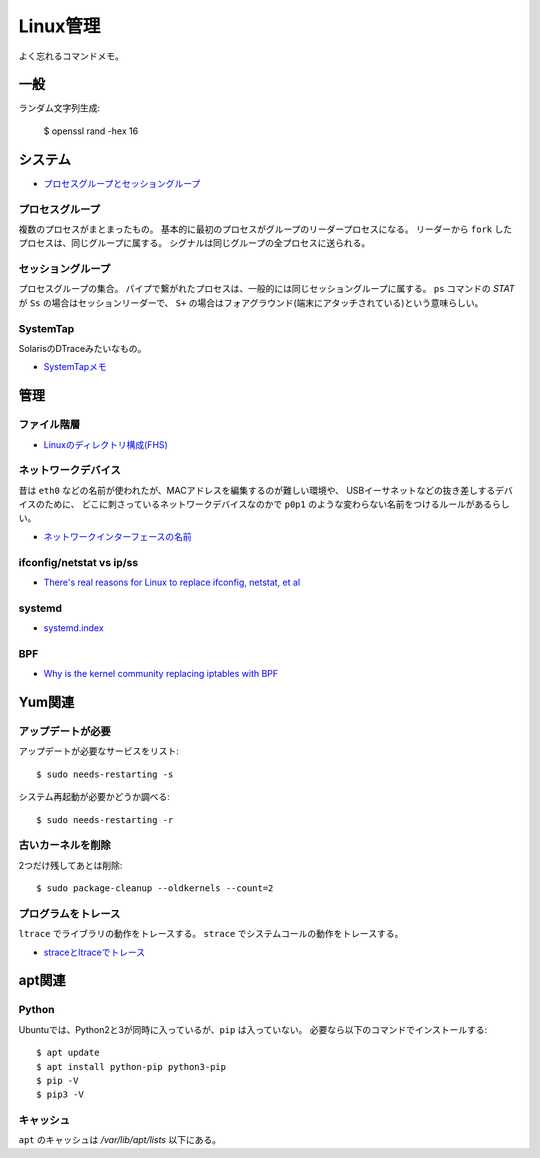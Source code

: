 =========
Linux管理
=========

.. highlight:: console

よく忘れるコマンドメモ。

一般
=====

ランダム文字列生成:

	$ openssl rand -hex 16

システム
========

* `プロセスグループとセッショングループ <https://blog.a-know.me/entry/2016/10/27/082350>`_

プロセスグループ
-----------------

複数のプロセスがまとまったもの。
基本的に最初のプロセスがグループのリーダープロセスになる。
リーダーから ``fork`` したプロセスは、同じグループに属する。
シグナルは同じグループの全プロセスに送られる。

セッショングループ
------------------

プロセスグループの集合。
パイプで繋がれたプロセスは、一般的には同じセッショングループに属する。
``ps`` コマンドの *STAT* が ``Ss`` の場合はセッションリーダーで、
``S+`` の場合はフォアグラウンド(端末にアタッチされている)という意味らしい。

SystemTap
---------

SolarisのDTraceみたいなもの。

* `SystemTapメモ <http://myokota.hatenablog.jp/entry/2015/01/03/235944>`_

管理
======

ファイル階層
------------

* `Linuxのディレクトリ構成(FHS) <http://www.7key.jp/computer/linux/directory.html>`_

ネットワークデバイス
--------------------

昔は ``eth0`` などの名前が使われたが、MACアドレスを編集するのが難しい環境や、
USBイーサネットなどの抜き差しするデバイスのために、
どこに刺さっているネットワークデバイスなのかで
``p0p1`` のような変わらない名前をつけるルールがあるらしい。

* `ネットワークインターフェースの名前 <http://blog.keshi.org/hogememo/2014/12/28/debian-vs-ubuntu-network-interface-names>`_

ifconfig/netstat vs ip/ss
-------------------------

* `There's real reasons for Linux to replace ifconfig, netstat, et al <https://utcc.utoronto.ca/~cks/space/blog/linux/ReplacingNetstatNotBad>`_

systemd
--------

* `systemd.index <https://www.freedesktop.org/software/systemd/man/index.html>`_

BPF
----

* `Why is the kernel community replacing iptables with BPF <https://cilium.io/blog/2018/04/17/why-is-the-kernel-community-replacing-iptables/>`_

Yum関連
=======

アップデートが必要
------------------

アップデートが必要なサービスをリスト::

	$ sudo needs-restarting -s

システム再起動が必要かどうか調べる::

	$ sudo needs-restarting -r

古いカーネルを削除
------------------

2つだけ残してあとは削除::

	$ sudo package-cleanup --oldkernels --count=2

プログラムをトレース
--------------------

``ltrace`` でライブラリの動作をトレースする。
``strace`` でシステムコールの動作をトレースする。

* `straceとltraceでトレース <http://szarny.hatenablog.com/entry/2017/08/27/153048>`_

apt関連
=======

Python
-------

Ubuntuでは、Python2と3が同時に入っているが、``pip`` は入っていない。
必要なら以下のコマンドでインストールする::

	$ apt update
	$ apt install python-pip python3-pip
	$ pip -V
	$ pip3 -V

キャッシュ
----------

``apt`` のキャッシュは */var/lib/apt/lists* 以下にある。
